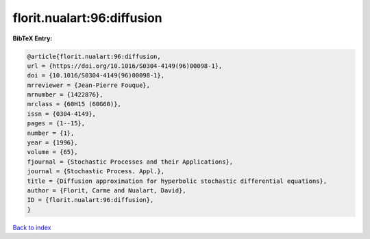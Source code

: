 florit.nualart:96:diffusion
===========================

.. :cite:t:`florit.nualart:96:diffusion`

.. bibliography:: ../../All.bib

**BibTeX Entry:**

.. code-block:: bibtex

   @article{florit.nualart:96:diffusion,
   url = {https://doi.org/10.1016/S0304-4149(96)00098-1},
   doi = {10.1016/S0304-4149(96)00098-1},
   mrreviewer = {Jean-Pierre Fouque},
   mrnumber = {1422876},
   mrclass = {60H15 (60G60)},
   issn = {0304-4149},
   pages = {1--15},
   number = {1},
   year = {1996},
   volume = {65},
   fjournal = {Stochastic Processes and their Applications},
   journal = {Stochastic Process. Appl.},
   title = {Diffusion approximation for hyperbolic stochastic differential equations},
   author = {Florit, Carme and Nualart, David},
   ID = {florit.nualart:96:diffusion},
   }

`Back to index <../index>`_
